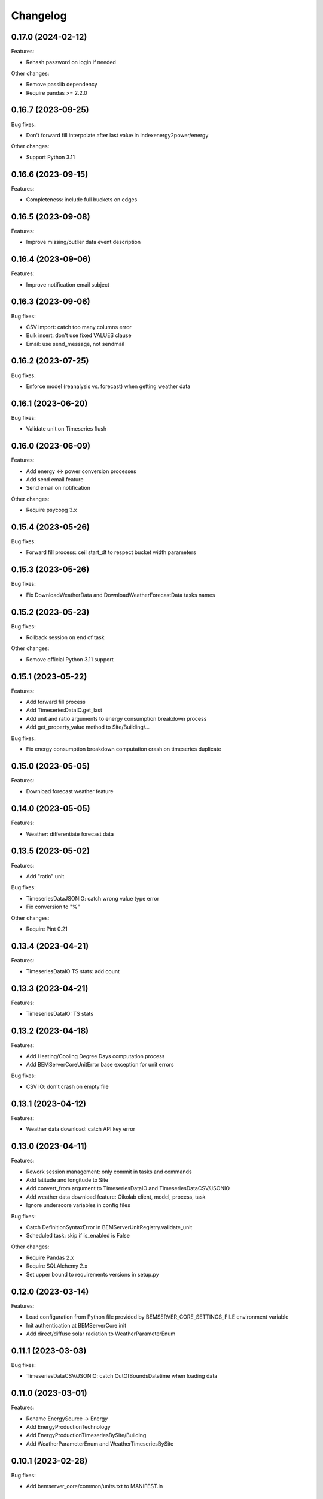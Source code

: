 Changelog
---------

0.17.0 (2024-02-12)
+++++++++++++++++++

Features:

- Rehash password on login if needed

Other changes:

- Remove passlib dependency
- Require pandas >= 2.2.0

0.16.7 (2023-09-25)
+++++++++++++++++++

Bug fixes:

- Don't forward fill interpolate after last value in indexenergy2power/energy

Other changes:

- Support Python 3.11

0.16.6 (2023-09-15)
+++++++++++++++++++

Features:

- Completeness: include full buckets on edges

0.16.5 (2023-09-08)
+++++++++++++++++++

Features:

- Improve missing/outlier data event description

0.16.4 (2023-09-06)
+++++++++++++++++++

Features:

- Improve notification email subject

0.16.3 (2023-09-06)
+++++++++++++++++++

Bug fixes:

- CSV import: catch too many columns error
- Bulk insert: don't use fixed VALUES clause
- Email: use send_message, not sendmail

0.16.2 (2023-07-25)
+++++++++++++++++++

Bug fixes:

- Enforce model (reanalysis vs. forecast) when getting weather data

0.16.1 (2023-06-20)
+++++++++++++++++++

Bug fixes:

- Validate unit on Timeseries flush

0.16.0 (2023-06-09)
+++++++++++++++++++

Features:

- Add energy <=> power conversion processes
- Add send email feature
- Send email on notification

Other changes:

- Require psycopg 3.x

0.15.4 (2023-05-26)
+++++++++++++++++++

Bug fixes:

- Forward fill process: ceil start_dt to respect bucket width parameters

0.15.3 (2023-05-26)
+++++++++++++++++++

Bug fixes:

- Fix DownloadWeatherData and DownloadWeatherForecastData tasks names

0.15.2 (2023-05-23)
+++++++++++++++++++

Bug fixes:

- Rollback session on end of task

Other changes:

- Remove official Python 3.11 support

0.15.1 (2023-05-22)
+++++++++++++++++++

Features:

- Add forward fill process
- Add TimeseriesDataIO.get_last
- Add unit and ratio arguments to energy consumption breakdown process
- Add get_property_value method to Site/Building/...

Bug fixes:

- Fix energy consumption breakdown computation crash on timeseries duplicate

0.15.0 (2023-05-05)
+++++++++++++++++++

Features:

- Download forecast weather feature

0.14.0 (2023-05-05)
+++++++++++++++++++

Features:

- Weather: differentiate forecast data

0.13.5 (2023-05-02)
+++++++++++++++++++

Features:

- Add "ratio" unit

Bug fixes:

- TimeseriesDataJSONIO: catch wrong value type error
- Fix conversion to "%"

Other changes:

- Require Pint 0.21

0.13.4 (2023-04-21)
+++++++++++++++++++

Features:

- TimeseriesDataIO TS stats: add count

0.13.3 (2023-04-21)
+++++++++++++++++++

Features:

- TimeseriesDataIO: TS stats

0.13.2 (2023-04-18)
+++++++++++++++++++

Features:

- Add Heating/Cooling Degree Days computation process
- Add BEMServerCoreUnitError base exception for unit errors

Bug fixes:

- CSV IO: don't crash on empty file

0.13.1 (2023-04-12)
+++++++++++++++++++

Features:

- Weather data download: catch API key error

0.13.0 (2023-04-11)
+++++++++++++++++++

Features:

- Rework session management: only commit in tasks and commands
- Add latitude and longitude to Site
- Add convert_from argument to TimeseriesDataIO and TimeseriesDataCSV/JSONIO
- Add weather data download feature: Oikolab client, model, process, task
- Ignore underscore variables in config files

Bug fixes:

- Catch DefinitionSyntaxError in BEMServerUnitRegistry.validate_unit
- Scheduled task: skip if is_enabled is False

Other changes:

- Require Pandas 2.x
- Require SQLAlchemy 2.x
- Set upper bound to requirements versions in setup.py

0.12.0 (2023-03-14)
+++++++++++++++++++

Features:

- Load configuration from Python file provided by BEMSERVER_CORE_SETTINGS_FILE
  environment variable
- Init authentication at BEMServerCore init
- Add direct/diffuse solar radiation to WeatherParameterEnum

0.11.1 (2023-03-03)
+++++++++++++++++++

Bug fixes:

- TimeseriesDataCSV/JSONIO: catch OutOfBoundsDatetime when loading data

0.11.0 (2023-03-01)
+++++++++++++++++++

Features:

- Rename EnergySource -> Energy
- Add EnergyProductionTechnology
- Add EnergyProductionTimeseriesBySite/Building
- Add WeatherParameterEnum and WeatherTimeseriesBySite

0.10.1 (2023-02-28)
+++++++++++++++++++

Bug fixes:

- Add bemserver_core/common/units.txt to MANIFEST.in

0.10.0 (2023-02-28)
+++++++++++++++++++

Features:

- Add unit conversions, convert on-the-fly when getting timeseries data
- Remove wh_conversion_factor from EnergyConsumptionTimeseriesBySite/Building

Bug fixes:

- Fix migrations/env.py for SQLAlchemy 2.0

0.9.1 (2023-02-08)
++++++++++++++++++

Other changes:

- Reintroduce SQLAlchemy 1.4 support

0.9.0 (2023-02-07)
++++++++++++++++++

Features:

- BEMServerCoreCelery: get DB URL from config file rather than env var

Bug fixes:

- TimeseriesDataIO.get_*: fix columns order in returned dataframe, which fixes
  an issue with the completeness computation process

Other changes:

- Require SQLAlchemy 2.x

0.8.1 (2023-02-01)
++++++++++++++++++

Features:

- Add Notification.mark_all_as_read and Notification.get_count_by_campaign
- Add Notification campaign_id filter

Bug fixes:

- Make TimeseriesDataIODatetimeError child of TimeseriesDataIOError

0.8.0 (2023-01-17)
++++++++++++++++++

Features:

- Check outliers data scheduled task

0.7.0 (2023-01-11)
++++++++++++++++++

Features:

- Rework Timeseries event filter
- Rework Timeseries site,... filters
- Rework Event site,... filters

0.6.0(2023-01-06)
++++++++++++++++++

Features:

- Add Notification
- Add EventCategoryByUser
- Create notifications on event creation, asynchronously (Celery)

0.5.0 (2022-12-22)
++++++++++++++++++

Features:

- Split Timeseries site_id/... and event_id filters into separate functions
- Add Event campaign_id, user_id, timeseries_id and site_id/... filters

0.4.0 (2022-12-15)
++++++++++++++++++

Features:

- Replace EventLevel table with EventLevelEnum
- Add Timeseries.get event_id filter

0.3.0 (2022-12-09)
++++++++++++++++++

Features:

- Add EventBySite, EventByBuilding,...
- Fix tables relation and backref names for consistency
- Enable and fix SQLAlchemy 2.0 compatibilty warnings

Other changes:

- Fix CI to test Python 3.11


0.2.1 (2022-12-06)
++++++++++++++++++

Features:

- Event model
- Check missing data scheduled task

Other changes:

- Support Python 3.11

The migration revision for this release was named 0.3 by mistake.

0.2.0 (2022-11-30)
++++++++++++++++++

Features:

- Timeseries data IO: JSON I/O
- Timeseries data IO: improve error handling

0.1.0 (2022-11-18)
++++++++++++++++++

Features:

- User management
- Authorization layer (Oso)
- Timeseries data storage
- Site, building,... data model
- Completeness, cleanup and energy consumption processes
- Cleanup scheduled task (Celery)
